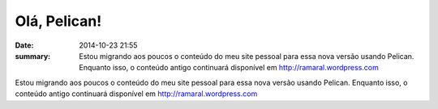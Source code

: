 Olá, Pelican!
#############

:date: 2014-10-23 21:55
:summary: Estou migrando aos poucos o conteúdo do meu site pessoal para essa nova versão usando Pelican. Enquanto isso, o conteúdo antigo continuará disponível em http://ramaral.wordpress.com

Estou migrando aos poucos o conteúdo do meu site pessoal para essa nova versão usando Pelican. Enquanto isso, o conteúdo antigo continuará disponível em http://ramaral.wordpress.com
